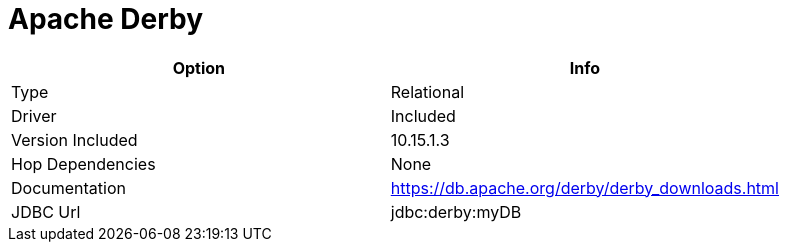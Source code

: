 [[database-plugins-derby]]
= Apache Derby

[width="90%", cols="2*", options="header"]
|===
| Option | Info
|Type | Relational
|Driver | Included
|Version Included | 10.15.1.3
|Hop Dependencies | None
|Documentation | https://db.apache.org/derby/derby_downloads.html
|JDBC Url | jdbc:derby:myDB
|===
